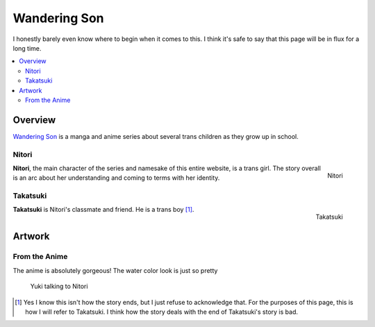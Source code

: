 Wandering Son
=============

I honestly barely even know where to begin when it comes to this. I think it's
safe to say that this page will be in flux for a long time.

.. contents::
   :backlinks: none
   :local:

Overview
--------

`Wandering Son <https://en.wikipedia.org/wiki/Wandering_Son>`_ is a manga
and anime series about several trans children as they grow up in school.

Nitori
______
.. figure:: {static}/images/wandering-son/NitoriIcon.png
   :target: {static}/images/wandering-son/NitoriIcon.png
   :alt: Nitori
   :align: right
   :width: 128

   Nitori

**Nitori**, the main character of the series and namesake of this entire
website, is a trans girl. The story overall is an arc about her understanding
and coming to terms with her identity.


Takatsuki
_________
.. figure:: {static}/images/wandering-son/Takatsuki.png
   :target: {static}/images/wandering-son/Takatsuki.png
   :alt: Takatsuki
   :align: right
   :width: 128

   Takatsuki

**Takatsuki** is Nitori's classmate and friend. He is a trans boy [1]_.

Artwork
-------

From the Anime
______________

The anime is absolutely gorgeous! The water color look is just so pretty

.. figure:: {static}/images/wandering-son/Yuki-Now.png
   :target: {static}/images/wandering-son/Yuki-Now.png
   :alt: Yuki saying to Nitori: Now I really love my life
   :width: 600

   Yuki talking to Nitori


.. [1] Yes I know this isn't how the story ends, but I just refuse to
   acknowledge that. For the purposes of this page, this is how I will refer to
   Takatsuki. I think how the story deals with the end of Takatsuki's story is
   bad.
